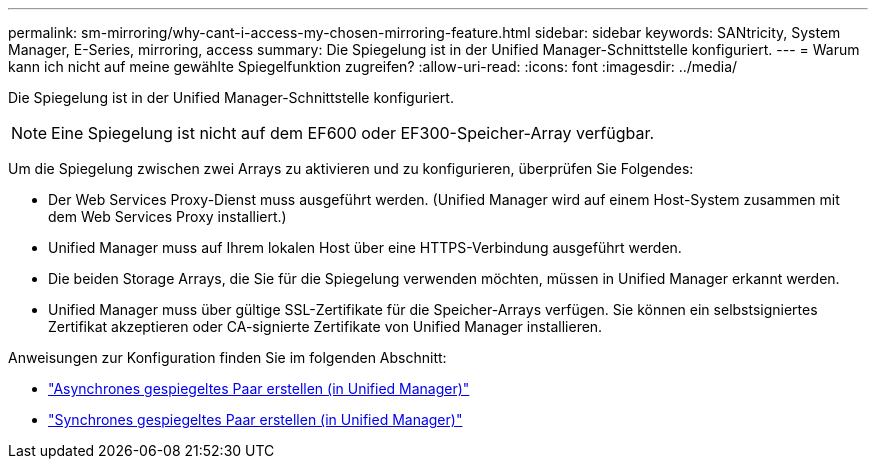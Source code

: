 ---
permalink: sm-mirroring/why-cant-i-access-my-chosen-mirroring-feature.html 
sidebar: sidebar 
keywords: SANtricity, System Manager, E-Series, mirroring, access 
summary: Die Spiegelung ist in der Unified Manager-Schnittstelle konfiguriert. 
---
= Warum kann ich nicht auf meine gewählte Spiegelfunktion zugreifen?
:allow-uri-read: 
:icons: font
:imagesdir: ../media/


[role="lead"]
Die Spiegelung ist in der Unified Manager-Schnittstelle konfiguriert.

[NOTE]
====
Eine Spiegelung ist nicht auf dem EF600 oder EF300-Speicher-Array verfügbar.

====
Um die Spiegelung zwischen zwei Arrays zu aktivieren und zu konfigurieren, überprüfen Sie Folgendes:

* Der Web Services Proxy-Dienst muss ausgeführt werden. (Unified Manager wird auf einem Host-System zusammen mit dem Web Services Proxy installiert.)
* Unified Manager muss auf Ihrem lokalen Host über eine HTTPS-Verbindung ausgeführt werden.
* Die beiden Storage Arrays, die Sie für die Spiegelung verwenden möchten, müssen in Unified Manager erkannt werden.
* Unified Manager muss über gültige SSL-Zertifikate für die Speicher-Arrays verfügen. Sie können ein selbstsigniertes Zertifikat akzeptieren oder CA-signierte Zertifikate von Unified Manager installieren.


Anweisungen zur Konfiguration finden Sie im folgenden Abschnitt:

* link:../um-manage/create-asynchronous-mirrored-pair-um.html["Asynchrones gespiegeltes Paar erstellen (in Unified Manager)"]
* link:../um-manage/create-synchronous-mirrored-pair-um.html["Synchrones gespiegeltes Paar erstellen (in Unified Manager)"]


